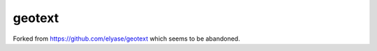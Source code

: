 ===============================
geotext
===============================

Forked from https://github.com/elyase/geotext
which seems to be abandoned.